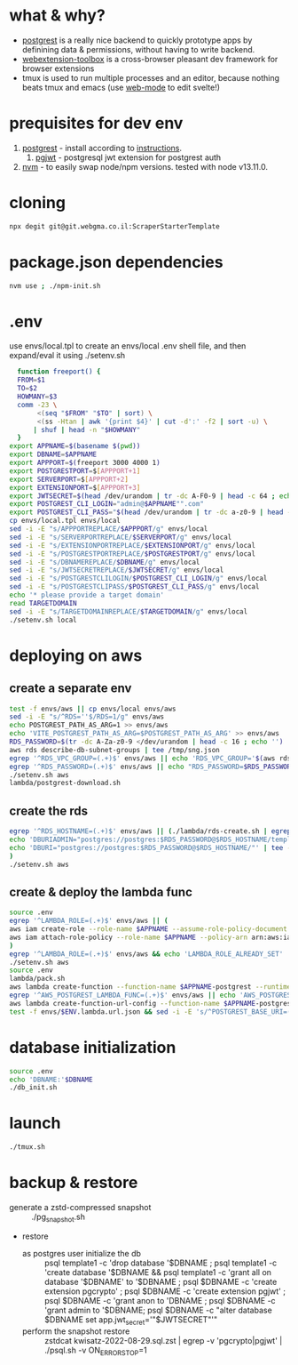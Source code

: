 * what & why?
- [[http://postgrest.org/][postgrest]] is a really nice backend to quickly prototype apps by
  definining data & permissions, without having to write backend.
- [[https://github.com/webextension-toolbox/webextension-toolbox][webextension-toolbox]] is a cross-browser pleasant dev framework for browser extensions 
- tmux is used to run multiple processes and an editor, because nothing beats tmux and emacs (use [[http://web-mode.org/][web-mode]] to edit svelte!)
* prequisites for dev env
1. [[https://github.com/PostgREST/postgrest/releases/latest][postgrest]] - install according to [[http://postgrest.org/en/v6.0/tutorials/tut0.html][instructions]].
   1. [[https://github.com/michelp/pgjwt][pgjwt]] - postgresql jwt extension for postgrest auth
2. [[https://github.com/nvm-sh/nvm][nvm]] - to easily swap node/npm versions. tested with node v13.11.0.
* cloning
#+BEGIN_SRC bash
npx degit git@git.webgma.co.il:ScraperStarterTemplate
#+END_SRC
* package.json dependencies
#+BEGIN_SRC bash
nvm use ; ./npm-init.sh
#+END_SRC

#+RESULTS:
| *                                  | forking  | npm             | i       |         |         |           |    |      |        |     |         |
| *                                  | waiting  |                 |         |         |         |           |    |      |        |     |         |
| audited                            | 19       | packages        | in      | 0.847s  |         |           |    |      |        |     |         |
|                                    |          |                 |         |         |         |           |    |      |        |     |         |
| 10                                 | packages | are             | looking | for     | funding |           |    |      |        |     |         |
| run                                | `npm     | fund`           | for     | details |         |           |    |      |        |     |         |
|                                    |          |                 |         |         |         |           |    |      |        |     |         |
| found                              | 0        | vulnerabilities |         |         |         |           |    |      |        |     |         |
|                                    |          |                 |         |         |         |           |    |      |        |     |         |
| /home/milez/Projects/NoflimScraper |          |                 |         |         |         |           |    |      |        |     |         |
| audited                            | 377      | packages        | in      | 1.659s  |         |           |    |      |        |     |         |
|                                    |          |                 |         |         |         |           |    |      |        |     |         |
| 40                                 | packages | are             | looking | for     | funding |           |    |      |        |     |         |
| run                                | `npm     | fund`           | for     | details |         |           |    |      |        |     |         |
|                                    |          |                 |         |         |         |           |    |      |        |     |         |
| found                              | 2        | vulnerabilities | (1      | high,   | 1       | critical) |    |      |        |     |         |
| run                                | `npm     | audit           | fix`    | to      | fix     | them,     | or | `npm | audit` | for | details |
| /home/milez/Projects/NoflimScraper |          |                 |         |         |         |           |    |      |        |     |         |
| *                                  | all      | done!           |         |         |         |           |    |      |        |     |         |

* .env
  use envs/local.tpl to create an envs/local .env shell file, and then
  expand/eval it using ./setenv.sh
#+BEGIN_SRC bash
    function freeport() {
	FROM=$1
	TO=$2
	HOWMANY=$3
	comm -23 \
	     <(seq "$FROM" "$TO" | sort) \
	     <(ss -Htan | awk '{print $4}' | cut -d':' -f2 | sort -u) \
	    | shuf | head -n "$HOWMANY"
    }
  export APPNAME=$(basename $(pwd))
  export DBNAME=$APPNAME
  export APPPORT=$(freeport 3000 4000 1)
  export POSTGRESTPORT=$[APPPORT+1]
  export SERVERPORT=$[APPPORT+2]
  export EXTENSIONPORT=$[APPPORT+3]
  export JWTSECRET=$(head /dev/urandom | tr -dc A-F0-9 | head -c 64 ; echo '')
  export POSTGREST_CLI_LOGIN="admin@$APPNAME"".com"
  export POSTGREST_CLI_PASS="$(head /dev/urandom | tr -dc a-z0-9 | head -c 16 ; echo '')"
  cp envs/local.tpl envs/local
  sed -i -E "s/APPPORTREPLACE/$APPPORT/g" envs/local
  sed -i -E "s/SERVERPORTREPLACE/$SERVERPORT/g" envs/local
  sed -i -E "s/EXTENSIONPORTREPLACE/$EXTENSIONPORT/g" envs/local
  sed -i -E "s/POSTGRESTPORTREPLACE/$POSTGRESTPORT/g" envs/local
  sed -i -E "s/DBNAMEREPLACE/$DBNAME/g" envs/local
  sed -i -E "s/JWTSECRETREPLACE/$JWTSECRET/g" envs/local
  sed -i -E "s/POSTGRESTCLILOGIN/$POSTGREST_CLI_LOGIN/g" envs/local
  sed -i -E "s/POSTGRESTCLIPASS/$POSTGREST_CLI_PASS/g" envs/local
  echo '* please provide a target domain'
  read TARGETDOMAIN
  sed -i -E "s/TARGETDOMAINREPLACE/$TARGETDOMAIN/g" envs/local
  ./setenv.sh local
#+END_SRC
* deploying on aws
** create a separate env
#+BEGIN_SRC bash
test -f envs/aws || cp envs/local envs/aws
sed -i -E "s/^RDS=''$/RDS=1/g" envs/aws
echo POSTGREST_PATH_AS_ARG=1 >> envs/aws
echo 'VITE_POSTGREST_PATH_AS_ARG=$POSTGREST_PATH_AS_ARG' >> envs/aws
RDS_PASSWORD=$(tr -dc A-Za-z0-9 </dev/urandom | head -c 16 ; echo '')
aws rds describe-db-subnet-groups | tee /tmp/sng.json
egrep '^RDS_VPC_GROUP=(.+)$' envs/aws || echo 'RDS_VPC_GROUP='$(aws rds describe-db-subnet-groups | jq '.DBSubnetGroups[]|select(.DBSubnetGroupName | startswith("default-vpc-")).DBSubnetGroupName' -r) >> envs/aws
egrep '^RDS_PASSWORD=(.+)$' envs/aws || echo "RDS_PASSWORD=$RDS_PASSWORD" >> envs/aws
./setenv.sh aws
lambda/postgrest-download.sh
#+END_SRC

** create the rds
#+BEGIN_SRC bash
egrep '^RDS_HOSTNAME=(.+)$' envs/aws || (./lambda/rds-create.sh | egrep '^RDS_HOSTNAME=' | tee -a envs/aws
echo 'DBURIADMIN="postgres://postgres:$RDS_PASSWORD@$RDS_HOSTNAME/template1"' | tee -a envs/aws
echo 'DBURI="postgres://postgres:$RDS_PASSWORD@$RDS_HOSTNAME/"' | tee -a envs/aws
)
./setenv.sh aws
#+END_SRC
** create & deploy the lambda func
#+BEGIN_SRC bash
source .env
egrep '^LAMBDA_ROLE=(.+)$' envs/aws || (
aws iam create-role --role-name $APPNAME --assume-role-policy-document file://lambda/trust-policy.tpl.json | tee envs/$ENV.role.json
aws iam attach-role-policy --role-name $APPNAME --policy-arn arn:aws:iam::aws:policy/service-role/AWSLambdaBasicExecutionRole
)
egrep '^LAMBDA_ROLE=(.+)$' envs/aws && echo 'LAMBDA_ROLE_ALREADY_SET' || (test -f envs/$ENV.role.json && (echo LAMBDA_ROLE=$(jq .Role.Arn envs/$ENV.role.json -r) | tee -a envs/aws) || echo 'NO_ROLE_FILE')
./setenv.sh aws
source .env
lambda/pack.sh
aws lambda create-function --function-name $APPNAME-postgrest --runtime nodejs14.x --role "$LAMBDA_ROLE" --zip-file fileb://lambda/function.zip --handler index.handler --timeout 15 | tee envs/$ENV.lambda.json
egrep '^AWS_POSTGREST_LAMBDA_FUNC=(.+)$' envs/aws || echo 'AWS_POSTGREST_LAMBDA_FUNC='$(jq .FunctionName envs/$ENV.lambda.json -r) | tee -a envs/aws
aws lambda create-function-url-config --function-name $APPNAME-postgrest --auth-type NONE --cors 'AllowOrigins=*' | tee envs/$ENV.lambda.url.json
test -f envs/$ENV.lambda.url.json && sed -i -E 's/^POSTGREST_BASE_URI=(.*)$/POSTGREST_BASE_URI="'$(jq .FunctionUrl envs/$ENV.lambda.url.json -r | sed -E 's/\//\\\//g')'"/g' envs/aws
#+END_SRC
* database initialization
#+BEGIN_SRC bash
  source .env
  echo 'DBNAME:'$DBNAME
  ./db_init.sh
#+END_SRC
* launch
#+BEGIN_SRC bash
./tmux.sh
#+END_SRC

* backup & restore
- generate a zstd-compressed snapshot :: ./pg_snapshot.sh
- restore
  - as postgres user initialize the db :: psql template1 -c 'drop database '$DBNAME ; psql template1 -c 'create database '$DBNAME && psql template1 -c 'grant all on  database '$DBNAME' to '$DBNAME ; psql $DBNAME -c 'create extension pgcrypto' ; psql $DBNAME -c 'create extension pgjwt' ; psql $DBNAME -c 'grant anon to 'DBNAME ; psql $DBNAME -c 'grant admin to '$DBNAME; psql $DBNAME -c "alter database $DBNAME set app.jwt_secret='"$JWTSECRET"'"
  - perform the snapshot restore :: zstdcat kwisatz-2022-08-29.sql.zst | egrep -v 'pgcrypto|pgjwt' | ./psql.sh -v ON_ERROR_STOP=1
